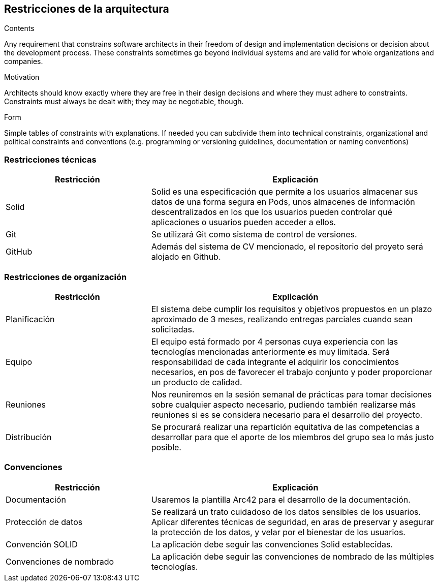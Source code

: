 [[section-architecture-constraints]]
== Restricciones de la arquitectura

[role="arc42help"]
****
.Contents
Any requirement that constrains software architects in their freedom of design and implementation decisions or decision about the development process. These constraints sometimes go beyond individual systems and are valid for whole organizations and companies.

.Motivation
Architects should know exactly where they are free in their design decisions and where they must adhere to constraints.
Constraints must always be dealt with; they may be negotiable, though.

.Form
Simple tables of constraints with explanations.
If needed you can subdivide them into
technical constraints, organizational and political constraints and
conventions (e.g. programming or versioning guidelines, documentation or naming conventions)
****
=== Restricciones técnicas
[options="header",cols="1,2"]
|===
|Restricción|Explicación
| Solid | Solid es una especificación que permite a los usuarios almacenar sus datos de una forma segura en Pods, unos almacenes de información descentralizados en los que los usuarios pueden controlar qué aplicaciones o usuarios pueden acceder a ellos.
| Git | Se utilizará Git como sistema de control de versiones.
| GitHub | Además del sistema de CV mencionado, el repositorio del proyeto será alojado en Github.
|===
=== Restricciones de organización
[options="header",cols="1,2"]
|===
|Restricción|Explicación
| Planificación | El sistema debe cumplir los requisitos y objetivos propuestos en un plazo aproximado de 3 meses, realizando entregas parciales cuando sean solicitadas.
| Equipo | El equipo está formado por 4 personas cuya experiencia con las tecnologías mencionadas anteriormente es muy limitada. Será responsabilidad de cada integrante el adquirir los conocimientos necesarios, en pos de favorecer el trabajo conjunto y poder proporcionar un producto de calidad.
| Reuniones | Nos reuniremos en la sesión semanal de prácticas para tomar decisiones sobre cualquier aspecto necesario, pudiendo también realizarse más reuniones si es se considera necesario para el desarrollo del proyecto.
| Distribución | Se procurará realizar una repartición equitativa de las competencias a desarrollar para que el aporte de los miembros del grupo sea lo más justo posible.
|===
=== Convenciones
[options="header",cols="1,2"]
|===
|Restricción|Explicación
| Documentación | Usaremos la plantilla Arc42 para el desarrollo de la documentación.
| Protección de datos | Se realizará un trato cuidadoso de los datos sensibles de los usuarios. Aplicar diferentes técnicas de seguridad, en aras de preservar y asegurar la protección de los datos, y velar por el bienestar de los usuarios.
| Convención SOLID | La aplicación debe seguir las convenciones Solid establecidas.
| Convenciones de nombrado | La aplicación debe seguir las convenciones de nombrado de las múltiples tecnologías.
|===
